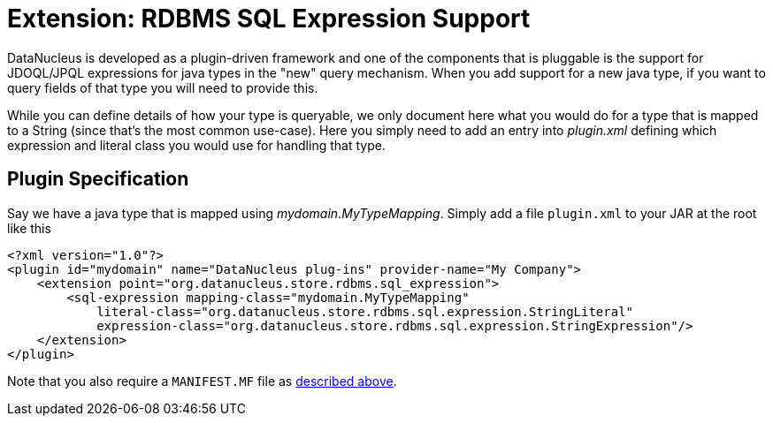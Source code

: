 [[rdbms_sql_expression]]
= Extension: RDBMS SQL Expression Support
:_basedir: ../
:_imagesdir: images/

DataNucleus is developed as a plugin-driven framework and one of the components that is 
pluggable is the support for JDOQL/JPQL expressions for java types in the "new" query mechanism.
When you add support for a new java type, if you want to query fields of that type you will need to provide this.

While you can define details of how your type is queryable, we only document here what you would do
for a type that is mapped to a String (since that's the most common use-case). Here you simply
need to add an entry into _plugin.xml_ defining which expression and literal class you would use for handling that type.


== Plugin Specification

Say we have a java type that is mapped using _mydomain.MyTypeMapping_.
Simply add a file `plugin.xml` to your JAR at the root like this

[source,xml]
-----
<?xml version="1.0"?>
<plugin id="mydomain" name="DataNucleus plug-ins" provider-name="My Company">
    <extension point="org.datanucleus.store.rdbms.sql_expression">
        <sql-expression mapping-class="mydomain.MyTypeMapping" 
            literal-class="org.datanucleus.store.rdbms.sql.expression.StringLiteral"
            expression-class="org.datanucleus.store.rdbms.sql.expression.StringExpression"/>
    </extension>
</plugin>
-----

Note that you also require a `MANIFEST.MF` file as xref:extensions.adoc#MANIFEST[described above].
